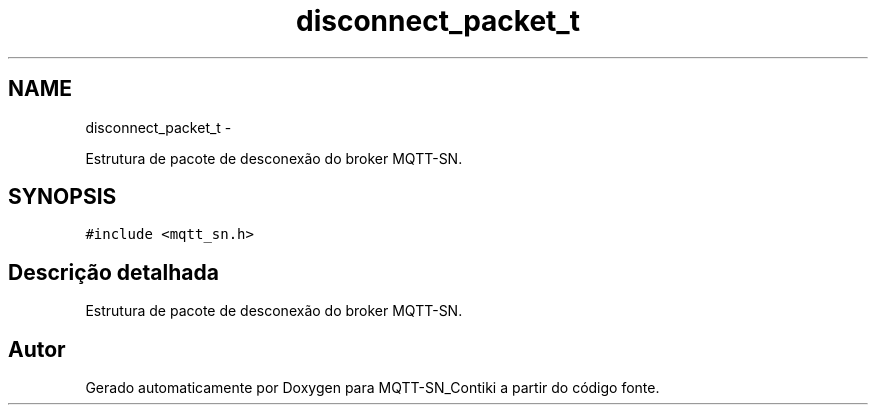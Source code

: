 .TH "disconnect_packet_t" 3 "Domingo, 4 de Setembro de 2016" "Version 1.0" "MQTT-SN_Contiki" \" -*- nroff -*-
.ad l
.nh
.SH NAME
disconnect_packet_t \- 
.PP
Estrutura de pacote de desconexão do broker MQTT-SN\&.  

.SH SYNOPSIS
.br
.PP
.PP
\fC#include <mqtt_sn\&.h>\fP
.SH "Descrição detalhada"
.PP 
Estrutura de pacote de desconexão do broker MQTT-SN\&. 

.SH "Autor"
.PP 
Gerado automaticamente por Doxygen para MQTT-SN_Contiki a partir do código fonte\&.
